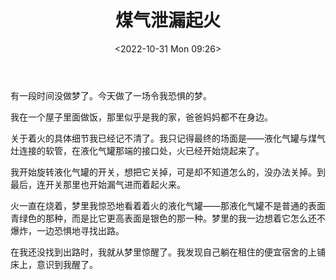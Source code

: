 #+TITLE: 煤气泄漏起火
#+DATE: <2022-10-31 Mon 09:26>
#+TAGS[]: 梦境

有一段时间没做梦了。今天做了一场令我恐惧的梦。

我在一个屋子里面做饭，那里似乎是我的家，爸爸妈妈都不在身边。

关于着火的具体细节我已经记不清了。我只记得最终的场面是——液化气罐与煤气灶连接的软管，在液化气罐那端的接口处，火已经开始烧起来了。

我开始旋转液化气罐的开关，想把它关掉，可是却不知道怎么的，没办法关掉。到最后，连开关那里也开始漏气进而着起火来。

火一直在烧着，梦里我惊恐地看着着火的液化气罐——那液化气罐不是普通的表面青绿色的那种，而是比它更高表面是银色的那一种。梦里的我一边想着它怎么还不爆炸，一边恐惧地寻找出路。

在我还没找到出路时，我就从梦里惊醒了。我发现自己躺在租住的便宜宿舍的上铺床上，意识到我醒了。
